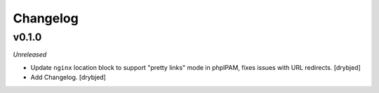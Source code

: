 Changelog
=========

v0.1.0
------

*Unreleased*

- Update ``nginx`` location block to support "pretty links" mode in phpIPAM,
  fixes issues with URL redirects. [drybjed]

- Add Changelog. [drybjed]

